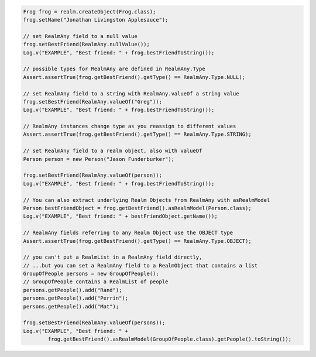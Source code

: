 .. code-block:: java

     Frog frog = realm.createObject(Frog.class);
     frog.setName("Jonathan Livingston Applesauce");

     // set RealmAny field to a null value
     frog.setBestFriend(RealmAny.nullValue());
     Log.v("EXAMPLE", "Best friend: " + frog.bestFriendToString());

     // possible types for RealmAny are defined in RealmAny.Type
     Assert.assertTrue(frog.getBestFriend().getType() == RealmAny.Type.NULL);

     // set RealmAny field to a string with RealmAny.valueOf a string value
     frog.setBestFriend(RealmAny.valueOf("Greg"));
     Log.v("EXAMPLE", "Best friend: " + frog.bestFriendToString());

     // RealmAny instances change type as you reassign to different values
     Assert.assertTrue(frog.getBestFriend().getType() == RealmAny.Type.STRING);

     // set RealmAny field to a realm object, also with valueOf
     Person person = new Person("Jason Funderburker");

     frog.setBestFriend(RealmAny.valueOf(person));
     Log.v("EXAMPLE", "Best friend: " + frog.bestFriendToString());

     // You can also extract underlying Realm Objects from RealmAny with asRealmModel
     Person bestFriendObject = frog.getBestFriend().asRealmModel(Person.class);
     Log.v("EXAMPLE", "Best friend: " + bestFriendObject.getName());

     // RealmAny fields referring to any Realm Object use the OBJECT type
     Assert.assertTrue(frog.getBestFriend().getType() == RealmAny.Type.OBJECT);

     // you can't put a RealmList in a RealmAny field directly,
     // ...but you can set a RealmAny field to a RealmObject that contains a list
     GroupOfPeople persons = new GroupOfPeople();
     // GroupOfPeople contains a RealmList of people
     persons.getPeople().add("Rand");
     persons.getPeople().add("Perrin");
     persons.getPeople().add("Mat");

     frog.setBestFriend(RealmAny.valueOf(persons));
     Log.v("EXAMPLE", "Best friend: " +
             frog.getBestFriend().asRealmModel(GroupOfPeople.class).getPeople().toString());
